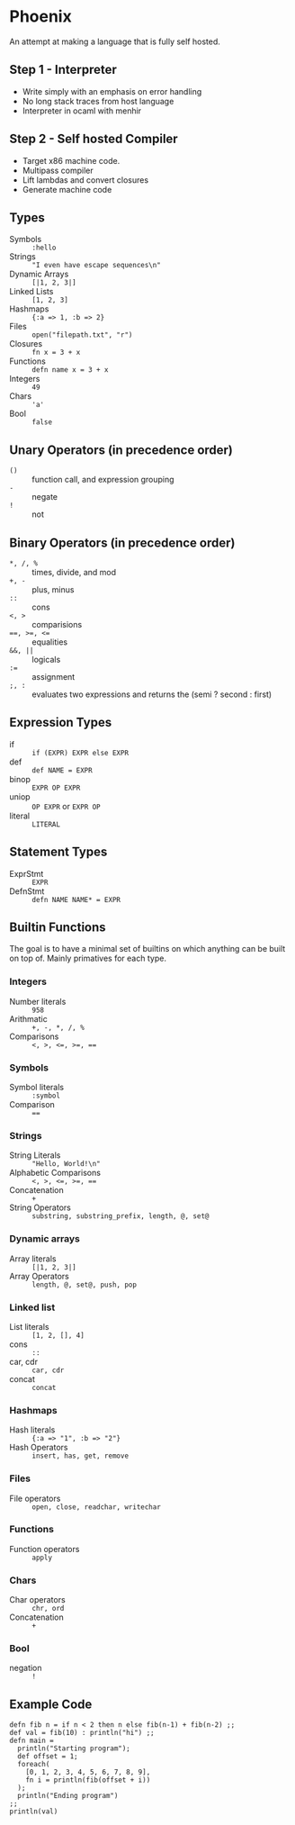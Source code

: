 * Phoenix
  An attempt at making a language that is fully self hosted.

** Step 1 - Interpreter
   - Write simply with an emphasis on error handling
   - No long stack traces from host language
   - Interpreter in ocaml with menhir

** Step 2 - Self hosted Compiler
   - Target x86 machine code.
   - Multipass compiler
   - Lift lambdas and convert closures
   - Generate machine code

** Types
   - Symbols        :: =:hello=
   - Strings        :: ="I even have escape sequences\n"=
   - Dynamic Arrays :: =[|1, 2, 3|]=
   - Linked Lists   :: =[1, 2, 3]=
   - Hashmaps       :: ={:a => 1, :b => 2}=
   - Files          :: =open("filepath.txt", "r")=
   - Closures       :: =fn x = 3 + x=
   - Functions      :: =defn name x = 3 + x=
   - Integers       :: =49=
   - Chars          :: ='a'=
   - Bool           :: =false=

** Unary Operators (in precedence order)
   - =()=         :: function call, and expression grouping
   - =-=          :: negate
   - =!=          :: not

** Binary Operators (in precedence order)
   - =*, /, %=    :: times, divide, and mod
   - =+, -=       :: plus, minus
   - =::=         :: cons
   - ~<, >~       :: comparisions
   - ~==, >=, <=~ :: equalities
   - ~&&, ||~     :: logicals
   - ~:=~         :: assignment
   - =;, :=       :: evaluates two expressions and returns the (semi ? second : first)

** Expression Types
   - if      :: =if (EXPR) EXPR else EXPR=
   - def     :: =def NAME = EXPR=
   - binop   :: =EXPR OP EXPR=
   - uniop   :: =OP EXPR= or =EXPR OP=
   - literal :: =LITERAL=

** Statement Types
   - ExprStmt :: =EXPR=
   - DefnStmt :: =defn NAME NAME* = EXPR=
     
** Builtin Functions
   The goal is to have a minimal set of builtins on which anything can
   be built on top of. Mainly primatives for each type.
*** Integers
    - Number literals :: =958=
    - Arithmatic :: =+, -, *, /, %=
    - Comparisons :: ~<, >, <=, >=, ==~
*** Symbols
    - Symbol literals :: =:symbol=
    - Comparison :: ~==~
*** Strings
    - String Literals :: ="Hello, World!\n"=
    - Alphabetic Comparisons :: ~<, >, <=, >=, ==~
    - Concatenation :: =+=
    - String Operators :: =substring, substring_prefix, length, @, set@=
*** Dynamic arrays
    - Array literals :: =[|1, 2, 3|]=
    - Array Operators :: =length, @, set@, push, pop=
*** Linked list
    - List literals :: =[1, 2, [], 4]=
    - cons :: =::=
    - car, cdr :: =car, cdr=
    - concat :: =concat=
*** Hashmaps
    - Hash literals :: ={:a => "1", :b => "2"}=
    - Hash Operators :: =insert, has, get, remove=
*** Files
    - File operators :: =open, close, readchar, writechar=
*** Functions
    - Function operators :: =apply=
*** Chars
    - Char operators :: =chr, ord=
    - Concatenation :: =+=
*** Bool
    - negation :: =!=

** Example Code
   #+BEGIN_SRC
   defn fib n = if n < 2 then n else fib(n-1) + fib(n-2) ;;
   def val = fib(10) : println("hi") ;;
   defn main =
     println("Starting program");
     def offset = 1;
     foreach(
       [0, 1, 2, 3, 4, 5, 6, 7, 8, 9],
       fn i = println(fib(offset + i))
     );
     println("Ending program")
   ;;
   println(val)
   #+END_SRC

